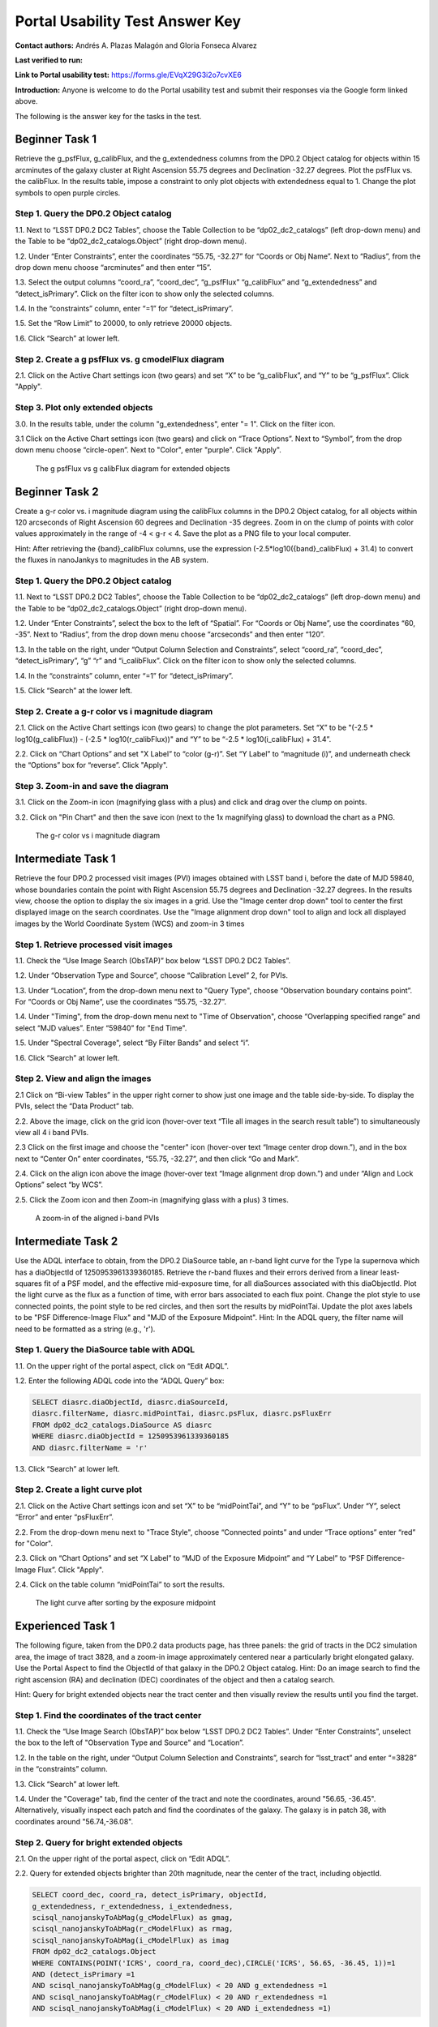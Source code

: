 .. This is the beginning of a new tutorial focussing on learning to study variability using features of the Rubin Portal

.. Review the README on instructions to contribute.
.. Review the style guide to keep a consistent approach to the documentation.
.. Static objects, such as figures, should be stored in the _static directory. Review the _static/README on instructions to contribute.
.. Do not remove the comments that describe each section. They are included to provide guidance to contributors.
.. Do not remove other content provided in the templates, such as a section. Instead, comment out the content and include comments to explain the situation. For example:
	- If a section within the template is not needed, comment out the section title and label reference. Do not delete the expected section title, reference or related comments provided from the template.
    - If a file cannot include a title (surrounded by ampersands (#)), comment out the title from the template and include a comment explaining why this is implemented (in addition to applying the ``title`` directive).

.. This is the label that can be used for cross referencing this file.
.. Recommended title label format is "Directory Name"-"Title Name" -- Spaces should be replaced by hyphens.
.. _Tutorials-Examples-DP0-2-Portal-UsabilityTest-AnswerKey:
.. Each section should include a label for cross referencing to a given area.
.. Recommended format for all labels is "Title Name"-"Section Name" -- Spaces should be replaced by hyphens.
.. To reference a label that isn't associated with an reST object such as a title or figure, you must include the link and explicit title using the syntax :ref:`link text <label-name>`.
.. A warning will alert you of identical labels during the linkcheck process.

################################
Portal Usability Test Answer Key
################################

.. This section should provide a brief, top-level description of the page.

**Contact authors:** Andrés A. Plazas Malagón and Gloria Fonseca Alvarez 

**Last verified to run:** 

**Link to Portal usability test:** https://forms.gle/EVqX29G3i2o7cvXE6

**Introduction:**
Anyone is welcome to do the Portal usability test and submit their responses via
the Google form linked above.

The following is the answer key for the tasks in the test.


.. _DP0-2-Portal-UTAK-beginner-task1:

===============
Beginner Task 1
===============

Retrieve the g_psfFlux, g_calibFlux, and the g_extendedness columns from the DP0.2 Object catalog for objects within 15 arcminutes of the galaxy cluster at Right Ascension 55.75 degrees and Declination -32.27 degrees. Plot the psfFlux vs. the calibFlux. In the results table, impose a constraint to only plot objects with extendedness equal to 1. Change the plot symbols to open purple circles. 

Step 1. Query the DP0.2 Object catalog 
======================================

1.1. Next to “LSST DP0.2 DC2 Tables”, choose the Table Collection to be “dp02_dc2_catalogs” (left drop-down menu) and the Table to be “dp02_dc2_catalogs.Object” (right drop-down menu).

1.2. Under “Enter Constraints”, enter the coordinates “55.75, -32.27” for “Coords or Obj Name”. Next to “Radius”, from the drop down menu choose “arcminutes” and then enter “15”.

1.3. Select the output columns “coord_ra”, “coord_dec”, “g_psfFlux” “g_calibFlux” and “g_extendedness” and “detect_isPrimary”. Click on the filter icon to show only the selected columns. 

1.4. In the “constraints” column, enter “=1” for “detect_isPrimary”.

1.5. Set the “Row Limit” to 20000, to only retrieve 20000 objects.

1.6. Click “Search” at lower left.

Step 2. Create a g psfFlux vs. g cmodelFlux diagram
===================================================

2.1. Click on the Active Chart settings icon (two gears) and set “X” to be “g_calibFlux”, and “Y” to be “g_psfFlux”. Click "Apply".

Step 3. Plot only extended objects 
==================================

3.0. In the results table, under the column "g_extendedness", enter "= 1". Click on the filter icon. 

3.1 Click on the Active Chart settings icon (two gears) and click on “Trace Options”. Next to “Symbol”, from the drop down menu choose “circle-open”. Next to "Color", enter "purple". Click "Apply".

.. figure:: /_static/portal_UTAK_beginner_task2.png
	:name: portal_UTAK_beginner_task1
	:alt: The chart shows the g-band psfFlux vs the g-band calibFlux, for the extended objects returned by the search query.

        The g psfFlux vs g calibFlux diagram for extended objects 

.. _DP0-2-Portal-UTAK-beginner-task2:

===============
Beginner Task 2
===============

Create a g-r color vs. i magnitude diagram using the calibFlux columns in the DP0.2 Object catalog, for all objects within 120 arcseconds of Right Ascension 60 degrees and Declination -35 degrees. Zoom in on the clump of points with color values approximately in the range of -4 < g-r < 4. Save the plot as a PNG file to your local computer.

Hint: After retrieving the {band}_calibFlux columns, use the expression (-2.5*log10({band}_calibFlux) + 31.4) to convert the fluxes in nanoJankys to magnitudes in the AB system. 

Step 1. Query the DP0.2 Object catalog 
======================================

1.1. Next to “LSST DP0.2 DC2 Tables”, choose the Table Collection to be “dp02_dc2_catalogs” (left drop-down menu) and the Table to be “dp02_dc2_catalogs.Object” (right drop-down menu).

1.2. Under “Enter Constraints”, select the box to the left of “Spatial”. For “Coords or Obj Name”, use the coordinates “60, -35”. Next to “Radius”, from the drop down menu choose “arcseconds” and then enter “120”.

1.3. In the table on the right, under “Output Column Selection and Constraints”, select “coord_ra”, “coord_dec”, “detect_isPrimary”, “g” “r” and “i_calibFlux”. Click on the filter icon to show only the selected columns. 

1.4. In the “constraints” column, enter “=1” for “detect_isPrimary”.

1.5. Click “Search” at the lower left.

Step 2. Create a g-r color vs i magnitude diagram 
=================================================

2.1. Click on the Active Chart settings icon (two gears) to change the plot parameters. Set “X” to be "(-2.5 * log10(g_calibFlux)) - (-2.5 * log10(r_calibFlux))" and “Y” to be “-2.5 * log10(i_calibFlux) + 31.4”.

2.2. Click on “Chart Options” and set "X Label” to “color (g-r)”. Set “Y Label” to “magnitude (i)”, and underneath check the “Options” box for “reverse”. Click "Apply".

Step 3. Zoom-in and save the diagram 
====================================

3.1. Click on the Zoom-in icon (magnifying glass with a plus) and click and drag over the clump on points. 

3.2. Click on "Pin Chart" and then the save icon (next to the 1x magnifying glass) to download the chart as a PNG.

.. figure:: /_static/portal_UTAK_beginner_task1.png
	:name: portal_UTAK_beginner_task2
	:alt: The chart shows a color magnitude diagram, g-band minus r-band  vs i-band magnitude, for the objects returned by the search query.

        The g-r color vs i magnitude diagram 

.. _DP0-2-Portal-UTAK-intermediate-task1:

===================
Intermediate Task 1
===================

Retrieve the four DP0.2 processed visit images (PVI) images obtained with LSST band i, before the date of MJD 59840, whose boundaries contain the point with Right Ascension 55.75 degrees and Declination -32.27 degrees. In the results view, choose the option to display the six images in a grid. Use the "Image center drop down" tool to center the first displayed image on the search coordinates. Use the "Image alignment drop down" tool to align and lock all displayed images by the World Coordinate System (WCS) and zoom-in 3 times

Step 1. Retrieve processed visit images
=======================================

1.1. Check the “Use Image Search (ObsTAP)” box below “LSST DP0.2 DC2 Tables”.

1.2. Under “Observation Type and Source”, choose “Calibration Level” 2, for PVIs.

1.3. Under “Location”, from the drop-down menu next to "Query Type", choose “Observation boundary contains point”. For “Coords or Obj Name”, use the coordinates “55.75, -32.27”.

1.4. Under "Timing", from the drop-down menu next to "Time of Observation", choose “Overlapping specified range” and select “MJD values”. Enter “59840” for "End Time". 

1.5. Under "Spectral Coverage", select “By Filter Bands” and select “i”. 

1.6. Click “Search” at lower left.

Step 2. View and align the images
=================================

2.1  Click on “Bi-view Tables” in the upper right corner to show just one image and the table side-by-side. To display the PVIs, select the “Data Product” tab.

2.2. Above the image, click on the grid icon (hover-over text “Tile all images in the search result table”) to simultaneously view all 4 i band PVIs.

2.3 Click on the first image and choose the "center" icon (hover-over text “Image center drop down.”), and in the box next to “Center On” enter coordinates, “55.75, -32.27”, and then click “Go and Mark”.

2.4. Click on the align icon above the image (hover-over text “Image alignment drop down.”) and under “Align and Lock Options” select “by WCS”.

2.5. Click the Zoom icon and then Zoom-in (magnifying glass with a plus) 3 times.

.. figure:: /_static/portal_UTAK_intermediate_task1.png
	:name: portal_UTAK_intermediate_task1
	:alt: A screenshot of the image display and table results 

	A zoom-in of the aligned i-band PVIs

.. _DP0-2-Portal-UTAK-intermediate-task2:

===================
Intermediate Task 2
===================

Use the ADQL interface to obtain, from the DP0.2 DiaSource table, an r-band light curve for the Type Ia supernova which has a diaObjectId of 1250953961339360185. Retrieve the r-band fluxes and their errors derived from a linear least-squares fit of a PSF model, and the effective mid-exposure time, for all diaSources associated with this diaObjectId. Plot the light curve as the flux as a function of time, with error bars associated to each flux point. Change the plot style to use connected points, the point style to be red circles, and then sort the results by midPointTai. Update the plot axes labels to be "PSF Difference-Image Flux" and "MJD of the Exposure Midpoint".
Hint: In the ADQL query, the filter name will need to be formatted as a string (e.g., 'r'). 

Step 1. Query the DiaSource table with ADQL
===========================================

1.1. On the upper right of the portal aspect, click on “Edit ADQL”.

1.2. Enter the following ADQL code into the “ADQL Query” box:

.. code-block:: SQL

	SELECT diasrc.diaObjectId, diasrc.diaSourceId,
	diasrc.filterName, diasrc.midPointTai, diasrc.psFlux, diasrc.psFluxErr
	FROM dp02_dc2_catalogs.DiaSource AS diasrc
	WHERE diasrc.diaObjectId = 1250953961339360185
	AND diasrc.filterName = 'r'

1.3. Click “Search” at lower left.

Step 2. Create a light curve plot
=================================

2.1. Click on the Active Chart settings icon and set “X” to be “midPointTai”, and “Y” to be “psFlux”. Under “Y”, select “Error” and enter “psFluxErr”. 

2.2. From the drop-down menu next to "Trace Style", choose “Connected points” and under “Trace options” enter “red” for "Color". 

2.3. Click on “Chart Options” and set “X Label” to “MJD of the Exposure Midpoint” and “Y Label” to “PSF Difference-Image Flux”. Click "Apply".

2.4. Click on the table column “midPointTai” to sort the results.  

.. figure:: /_static/portal_UTAK_intermediate_task2.png
	:name: portal_UTAK_intermediate_task2
	:alt: A screenshot of the image display and table results 

	The light curve after sorting by the exposure midpoint

.. _DP0-2-Portal-UTAK-experienced-task1:

==================
Experienced Task 1
==================

The following figure, taken from the DP0.2 data products page, has three panels: the grid of tracts in the DC2 simulation area, the image of tract 3828, and a zoom-in image approximately centered near a particularly bright elongated galaxy. Use the Portal Aspect to find the ObjectId of that galaxy in the DP0.2 Object catalog.
Hint: Do an image search to find the right ascension (RA) and declination (DEC) coordinates of the object and then a catalog search.

Hint: Query for bright extended objects near the tract center and then visually review the results until you find the target.    

Step 1. Find the coordinates of the tract center
================================================

1.1. Check the “Use Image Search (ObsTAP)” box below “LSST DP0.2 DC2 Tables”. Under “Enter Constraints”, unselect the box to the left of "Observation Type and Source" and “Location”.

1.2. In the table on the right, under “Output Column Selection and Constraints”, search for “lsst_tract” and enter “=3828” in the “constraints” column. 

1.3. Click “Search” at lower left.

1.4. Under the "Coverage" tab, find the center of the tract and note the coordinates, around "56.65, -36.45". Alternatively, visually inspect each patch and find the coordinates of the galaxy. The galaxy is in patch 38, with coordinates around "56.74,-36.08". 


Step 2. Query for bright extended objects
=========================================

2.1. On the upper right of the portal aspect, click on “Edit ADQL”.


2.2. Query for extended objects brighter than 20th magnitude, near the center of the tract, including objectId. 

.. code-block:: SQL

	SELECT coord_dec, coord_ra, detect_isPrimary, objectId, 
       	g_extendedness, r_extendedness, i_extendedness, 
       	scisql_nanojanskyToAbMag(g_cModelFlux) as gmag, 
       	scisql_nanojanskyToAbMag(r_cModelFlux) as rmag,
       	scisql_nanojanskyToAbMag(i_cModelFlux) as imag
	FROM dp02_dc2_catalogs.Object 
	WHERE CONTAINS(POINT('ICRS', coord_ra, coord_dec),CIRCLE('ICRS', 56.65, -36.45, 1))=1 
        AND (detect_isPrimary =1 
       	AND scisql_nanojanskyToAbMag(g_cModelFlux) < 20 AND g_extendedness =1 
       	AND scisql_nanojanskyToAbMag(r_cModelFlux) < 20 AND r_extendedness =1 
       	AND scisql_nanojanskyToAbMag(i_cModelFlux) < 20 AND i_extendedness =1)


Step 3. Narrow down the number of objects and visually inspect
==============================================================

3.1. Click on the Active Chart settings icon (two gears) and choose “Add New Chart”. Next to “Radius”, from the drop down menu, choose “Histogram”. Enter “gmag” for “Column or Expression”. Repeat for “rmag” and “imag” to see the distribution of magnitudes in the three bands. Particularly bright objects have magnitudes < 16. 


3.2. In the results table, under the column “rmag” and “imag”, enter “< 16.5” to narrow down the results. 


3.3. Select the “Coverage” tab and click on the first result from the table. Zoom-in to visually inspect the object. 


3.4. Scroll through and visually inspect the results until finding the galaxy (objectId = 1650235011896472264).

.. figure:: /_static/portal_UTAK_experienced_task1.png
	:name: portal_UTAK_experienced_task1
	:alt: A screenshot of the image display for the elongated galaxy and table results 

	Image of the particularly bright elongated galaxy


.. _DP0-2-Portal-UTAK-experienced-task2:

==================
Experienced Task 2
==================

Query the DP0.2 Object catalog for the galaxy cluster around Right Ascension 3h43m00.00s and Declination -32d16m19.00s to visualize the region where the cluster is and plot the red-sequence* in a color-magnitude diagram (for example, r-i vs i), as illustrated in the first image below.  Then, select the points in the red sequence to highlight the cluster members in the image, as shown in the second image below. 

Hint: use a search radius of 200 arcseconds.

Hint: you can use the scisql_nanojanskyToAbMag SQL function to convert fluxes to magnitudes.

*Definition: The red sequence in galaxy clusters refers to a tight correlation observed in color-magnitude diagrams, where many of the galaxies in a cluster show a similar red color and brightness, indicating they are older, more evolved galaxies with less star formation.

Step 1. Visualize the region of the cluster
===========================================

1.1. Under “Enter Constraints”, enter the coordinates “3h43m00.00s, -32d16m19.00s” for “Coords or Obj Name”. Next to “Radius”, from the drop down menu choose “arcseconds” and then enter “200”.

1.2. Select the output columns “coord_ra”, “coord_dec”, “r” and “i_cModelFlux”, “r” and “i_extendedness” and “detect_isPrimary”. In the “constraints” column, enter “=1” for “g", “r” and “i_extendedness” and for “detect_isPrimary”.

1.3. Click “Search” at lower left.

1.4. Under the "Coverage" tab, click on the layers icon (hover-over text “manipulate overlay display”) and unselect “Coverage”.

Step 2. Create a color-magnitude diagram
========================================

2.1. Click on the Active Chart settings icon (two gears) and set “X” to be “to be “-2.5 * log10(i_cModelFlux) + 31.4”, and “Y” to be “(-2.5 * log10(r_cModelFlux)) - (-2.5 * log10(i_cModelFlux))” . 

2.2. Under Chart Options, set the “X Label” to “i” and “Y Label” to “r-i”. 

Step 3. Highlight the cluster members
=====================================

3.1. On the chart on the right, click and drag over the points roughly with 16 < i < 20. 

3.2. Click on the filter icon (next to “Pin chart”) to show only the selected points. 

3.3. Under the "Coverage" tab, click on the layers icon (hover-over text “manipulate overlay display”) and select “Coverage”.


